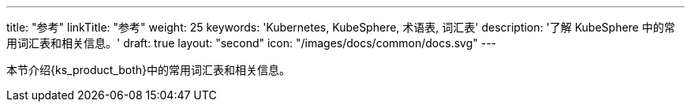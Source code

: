 ---
title: "参考"
linkTitle: "参考"
weight: 25
keywords: 'Kubernetes, KubeSphere, 术语表, 词汇表'
description: '了解 KubeSphere 中的常用词汇表和相关信息。'
draft: true
layout: "second"
icon: "/images/docs/common/docs.svg"
---

本节介绍{ks_product_both}中的常用词汇表和相关信息。